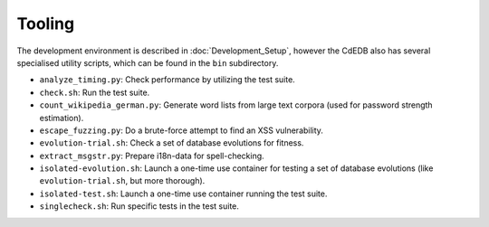 Tooling
=======

The development environment is described in :doc:`Development_Setup`,
however the CdEDB also has several specialised utility scripts, which can be
found in the ``bin`` subdirectory.

* ``analyze_timing.py``: Check performance by utilizing the test suite.
* ``check.sh``: Run the test suite.
* ``count_wikipedia_german.py``: Generate word lists from large text corpora
  (used for password strength estimation).
* ``escape_fuzzing.py``: Do a brute-force attempt to find an XSS vulnerability.
* ``evolution-trial.sh``: Check a set of database evolutions for fitness.
* ``extract_msgstr.py``: Prepare i18n-data for spell-checking.
* ``isolated-evolution.sh``: Launch a one-time use container for testing a
  set of database evolutions (like ``evolution-trial.sh``, but more thorough).
* ``isolated-test.sh``: Launch a one-time use container running the test suite.
* ``singlecheck.sh``: Run specific tests in the test suite.
